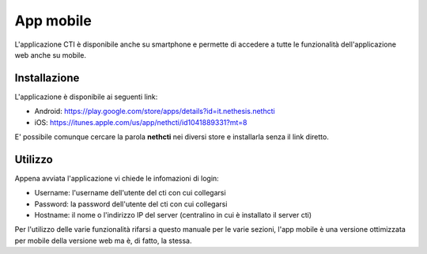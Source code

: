 ==========
App mobile
==========

L'applicazione CTI è disponibile anche su smartphone e permette di accedere a tutte le funzionalità dell'applicazione web anche su mobile.

Installazione
-------------

L'applicazione è disponibile ai seguenti link:

- Android: https://play.google.com/store/apps/details?id=it.nethesis.nethcti
- iOS: https://itunes.apple.com/us/app/nethcti/id1041889331?mt=8

E' possibile comunque cercare la parola **nethcti** nei diversi store e installarla senza il link diretto.

Utilizzo
--------

Appena avviata l'applicazione vi chiede le infomazioni di login:

- Username: l'username dell'utente del cti con cui collegarsi
- Password: la password dell'utente del cti con cui collegarsi
- Hostname: il nome o l'indirizzo IP del server (centralino in cui è installato il server cti)

Per l'utilizzo delle varie funzionalità rifarsi a questo manuale per le varie sezioni, l'app mobile è una versione ottimizzata per mobile della versione web ma è, di fatto, la stessa.
